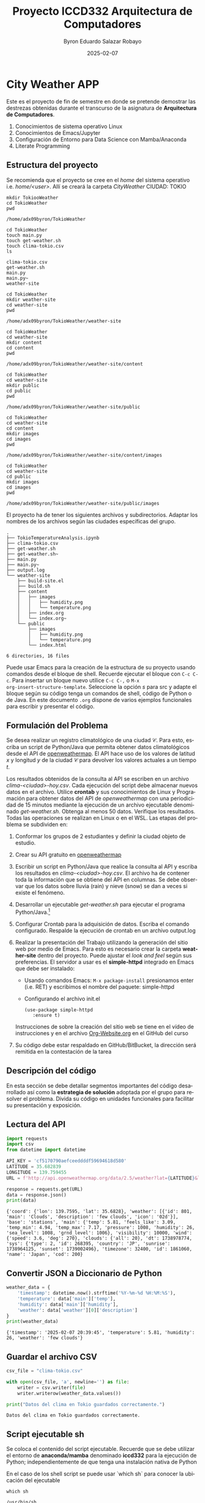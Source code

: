 #+options: ':nil *:t -:t ::t <:t H:3 \n:nil ^:t arch:headline
#+options: author:t broken-links:nil c:nil creator:nil
#+options: d:(not "LOGBOOK") date:t e:t email:nil expand-links:t f:t
#+options: inline:t num:t p:nil pri:nil prop:nil stat:t tags:t
#+options: tasks:t tex:t timestamp:t title:t toc:t todo:t |:t
#+title: Proyecto ICCD332 Arquitectura de Computadores
#+date: 2025-02-07
#+author: Byron Eduardo Salazar Robayo
#+email: byron.salazar01@epn.edu.ec
#+language: es
#+select_tags: export
#+exclude_tags: noexport
#+creator: Emacs 27.1 (Org mode 9.7.5)
#+cite_export:
* City Weather APP
Este es el proyecto de fin de semestre en donde se pretende demostrar
las destrezas obtenidas durante el transcurso de la asignatura de
**Arquitectura de Computadores**.

1. Conocimientos de sistema operativo Linux
2. Conocimientos de Emacs/Jupyter
3. Configuración de Entorno para Data Science con Mamba/Anaconda
4. Literate Programming
 
** Estructura del proyecto
Se recomienda que el proyecto se cree en el /home/ del sistema
operativo i.e. /home/<user>/. Allí se creará la carpeta /CityWeather/
CIUDAD: TOKIO

#+begin_src shell :results output :exports both
mkdir TokiooWeather
cd TokioWeather
pwd
#+end_src

#+RESULTS:
: /home/adx09byron/TokioWeather

#+begin_src shell :results output :exports both
cd TokioWeather       
touch main.py
touch get-weather.sh
touch clima-tokio.csv
ls      
#+end_src

#+RESULTS:
: clima-tokio.csv
: get-weather.sh
: main.py
: main.py~
: weather-site

#+begin_src shell :results output :exports both
cd TokioWeather       
mkdir weather-site
cd weather-site
pwd
#+end_src

#+RESULTS:
: /home/adx09byron/TokioWeather/weather-site

#+begin_src shell :results output :exports both
cd TokioWeather
cd weather-site
mkdir content
cd content
pwd
#+end_src

#+RESULTS:
: /home/adx09byron/TokioWeather/weather-site/content

#+begin_src shell :results output :exports both
cd TokioWeather
cd weather-site
mkdir public
cd public
pwd
#+end_src

#+RESULTS:
: /home/adx09byron/TokioWeather/weather-site/public

#+begin_src shell :results output :exports both
cd TokioWeather
cd weather-site
cd content
mkdir images
cd images
pwd
#+end_src

#+RESULTS:
: /home/adx09byron/TokioWeather/weather-site/content/images

#+begin_src shell :results output :exports both
cd TokioWeather
cd weather-site
cd public
mkdir images
cd images
pwd
#+end_src

#+RESULTS:
: /home/adx09byron/TokioWeather/weather-site/public/images

El proyecto ha de tener los siguientes archivos y
subdirectorios. Adaptar los nombres de los archivos según las ciudades
específicas del grupo.

#+begin_src shell :results output :exports results
cd ..
cd ..
tree
#+end_src

#+RESULTS:
#+begin_example
.
├── TokioTemperatureAnalysis.ipynb
├── clima-tokio.csv
├── get-weather.sh
├── get-weather.sh~
├── main.py
├── main.py~
├── output.log
└── weather-site
    ├── build-site.el
    ├── build.sh
    ├── content
    │   ├── images
    │   │   ├── humidity.png
    │   │   └── temperature.png
    │   ├── index.org
    │   └── index.org~
    └── public
        ├── images
        │   ├── humidity.png
        │   └── temperature.png
        └── index.html

6 directories, 16 files
#+end_example

Puede usar Emacs para la creación de la estructura de su proyecto
usando comandos desde el bloque de shell. Recuerde ejecutar el bloque
con ~C-c C-c~. Para insertar un bloque nuevo utilice ~C-c C-,~ o ~M-x
org-insert-structure-template~. Seleccione la opción /s/ para src y
adapte el bloque según su código tenga un comandos de shell, código de
Python o de Java. En este documento ~.org~ dispone de varios ejemplos
funcionales para escribir y presentar el código.


** Formulación del Problema
Se desea realizar un registro climatológico de una ciudad
$\mathcal{C}$. Para esto, escriba un script de Python/Java que permita
obtener datos climatológicos desde el API de [[https://openweathermap.org/current#one][openweathermap]]. El API
hace uso de los valores de latitud $x$ y longitud $y$ de la ciudad
$\mathcal{C}$ para devolver los valores actuales a un tiempo $t$.

Los resultados obtenidos de la consulta al API se escriben en un
archivo /clima-<ciudad>-hoy.csv/. Cada ejecución del script debe
almacenar nuevos datos en el archivo. Utilice *crontab* y sus
conocimientos de Linux y Programación para obtener datos del API de
/openweathermap/ con una periodicidad de 15 minutos mediante la
ejecución de un archivo ejecutable denominado
/get-weather.sh/. Obtenga al menos 50 datos. Verifique los
resultados. Todas las operaciones se realizan en Linux o en el
WSL. Las etapas del problema se subdividen en:

    1. Conformar los grupos de 2 estudiantes y definir la ciudad
       objeto de estudio.
    2.  Crear su API gratuito en [[https://openweathermap.org/current#one][openweathermap]]
    3. Escribir un script en Python/Java que realice la consulta al
       API y escriba los resultados en /clima-<ciudad>-hoy.csv/. El
       archivo ha de contener toda la información que se obtiene del
       API en columnas. Se debe observar que los datos sobre lluvia
       (rain) y nieve (snow) se dan a veces si existe el fenómeno.
    3. Desarrollar un ejecutable /get-weather.sh/ para ejecutar el
       programa Python/Java.[fn:1]
    4. Configurar Crontab para la adquisición de datos. Escriba el
       comando configurado. Respalde la ejecución de crontab en un
       archivo output.log
    5. Realizar la presentación del Trabajo utilizando la generación
       del sitio web por medio de Emacs. Para esto es necesario crear
       la carpeta **weather-site** dentro del proyecto. Puede ajustar el
       /look and feel/ según sus preferencias. El servidor a usar es
       el **simple-httpd** integrado en Emacs que debe ser instalado:
       - Usando comandos Emacs: ~M-x package-install~ presionamos
         enter (i.e. RET) y escribimos el nombre del paquete:
         simple-httpd
       - Configurando el archivo init.el

       #+begin_src elisp
         (use-package simple-httpd
            :ensure t)
       #+end_src

       Instrucciones de sobre la creación del sitio web se tiene en el
       vídeo de instrucciones y en el archivo [[https://github.com/LeninGF/EPN-Lectures/blob/main/iccd332ArqComp-2024-A/Tutoriales/Org-Website/Org-Website.org][Org-Website.org]] en el
       GitHub del curso

    6. Su código debe estar respaldado en GitHub/BitBucket, la
       dirección será remitida en la contestación de la tarea
** Descripción del código
En esta sección se debe detallar segmentos importantes del código
desarrollado así como la **estrategia de solución** adoptada por el
grupo para resolver el problema. Divida su código en unidades
funcionales para facilitar su presentación y exposición.

** Lectura del API
#+begin_src python :session :results output :exports both
import requests
import csv
from datetime import datetime

API_KEY = 'cf5170790aefceeddddf59694618d580'  
LATITUDE = 35.682839
LONGITUDE = 139.759455
URL = f'http://api.openweathermap.org/data/2.5/weather?lat={LATITUDE}&lon={LONGITUDE}&appid={API_KEY}&units=metric'

response = requests.get(URL)
data = response.json()
print(data)
#+end_src

#+RESULTS:
: {'coord': {'lon': 139.7595, 'lat': 35.6828}, 'weather': [{'id': 801, 'main': 'Clouds', 'description': 'few clouds', 'icon': '02d'}], 'base': 'stations', 'main': {'temp': 5.81, 'feels_like': 3.09, 'temp_min': 4.94, 'temp_max': 7.17, 'pressure': 1008, 'humidity': 26, 'sea_level': 1008, 'grnd_level': 1006}, 'visibility': 10000, 'wind': {'speed': 3.6, 'deg': 270}, 'clouds': {'all': 20}, 'dt': 1738978774, 'sys': {'type': 2, 'id': 268395, 'country': 'JP', 'sunrise': 1738964125, 'sunset': 1739002496}, 'timezone': 32400, 'id': 1861060, 'name': 'Japan', 'cod': 200}

** Convertir JSON a Diccionario de Python
#+begin_src python :session :results output :exports both
weather_data = {
    'timestamp': datetime.now().strftime('%Y-%m-%d %H:%M:%S'),
    'temperature': data['main']['temp'],
    'humidity': data['main']['humidity'],
    'weather': data['weather'][0]['description']
}
print(weather_data)
#+end_src

#+RESULTS:
: {'timestamp': '2025-02-07 20:39:45', 'temperature': 5.81, 'humidity': 26, 'weather': 'few clouds'}

** Guardar el archivo CSV
#+begin_src python :session :results output :exports both
csv_file = "clima-tokio.csv"

with open(csv_file, 'a', newline='') as file:
    writer = csv.writer(file)
    writer.writerow(weather_data.values())

print("Datos del clima en Tokio guardados correctamente.")
#+end_src

#+RESULTS:
: Datos del clima en Tokio guardados correctamente.

** Script ejecutable sh
Se coloca el contenido del script ejecutable. Recuerde que se debe
utilizar el entorno de **anaconda/mamba** denominado **iccd332** para
la ejecución de Python; independientemente de que tenga una
instalación nativa de Python

En el caso de los shell script se puede usar `which sh` para conocer
la ubicación del ejecutable
#+begin_src shell :results output :exports both
which sh
#+end_src

#+RESULTS:
: /usr/bin/sh

De igual manera se requiere localizar el entorno de mamba *iccd332*
que será utilizado

#+begin_src shell :results output :exports both
which mamba
#+end_src

#+RESULTS:
: /home/adx09byron/miniforge3/condabin/mamba

Con esto el archivo ejecutable a de tener (adapte el código según las
condiciones de su máquina):

#+begin_src shell :results output :exports both
#!/bin/bash
python3 /home/adx09byron/TokioWeather/main.py
#+end_src

Finalmente convierta en ejecutable como se explicó en clases y laboratorio
#+begin_src shell :results output :exports both
chmod +x get-weather.sh
#+end_src

** Configuración de Crontab
Se indica la configuración realizada en crontab para la adquisición de datos

#+begin_src shell
*/5 * * * * cd /home/adx09byron/TokioWeather && ./get-weather.sh >> output.log 2>&1
#+end_src

- Recuerde remplazar <City> por el nombre de la ciudad que analice
- Recuerde ajustar el tiempo para potenciar tomar datos nuevos
- Recuerde que ~2>&1~ permite guardar en ~output.log~ tanto la salida
  del programa como los errores en la ejecución.
  
* Presentación de resultados
Para la pressentación de resultados se utilizan las librerías de Python:
- matplotlib
- pandas

Alternativamente como pudo estudiar en el Jupyter Notebook
[[https://github.com/LeninGF/EPN-Lectures/blob/main/iccd332ArqComp-2024-A/Proyectos/CityWeather/CityTemperatureAnalysis.ipynb][CityTemperatureAnalysis.ipynb]], existen librerías alternativas que se
pueden utilizar para presentar los resultados gráficos. En ambos
casos, para que funcione los siguientes bloques de código, es
necesario que realice la instalación de los paquetes usando ~mamba
install <nombre-paquete>~
** Muestra Aleatoria de datos
Presentar una muestra de 10 valores aleatorios de los datos obtenidos.

#+caption: Lectura de archivo CSV y tamaño de la matriz
#+begin_src python :session :results output :exports both
import pandas as pd

# Leer el archivo CSV
df = pd.read_csv('/home/adx09byron/TokioWeather/clima-tokio.csv')

# Renombrar columnas si es necesario
df.columns = ["TIMESTAMP", "TEMPERATURE", "HUMIDITY", "WEATHER"]

# Convertir TIMESTAMP a formato datetime
df["TIMESTAMP"] = pd.to_datetime(df["TIMESTAMP"])

# Mostrar tamaño del DataFrame
print(f"Tamaño de la matriz de datos: {df.shape}")  # (filas, columnas)
#+end_src

#+RESULTS:
: Tamaño de la matriz de datos: (64, 4)

#+caption: Muestra aleatoria de 10 datos
#+begin_src python :session :exports both :results value table
import pandas as pd

# Seleccionar 10 valores aleatorios del DataFrame
sample_df = df.sample(10).copy()

# Formatear la columna TIMESTAMP para que se vea correctamente
sample_df["TIMESTAMP"] = sample_df["TIMESTAMP"].dt.strftime('%Y-%m-%d %H:%M:%S')

# Convertir a lista con encabezados para que Org Mode lo muestre bien
[["TIMESTAMP", "TEMPERATURE", "HUMIDITY", "WEATHER"]] + sample_df.values.tolist()
#+end_src

#+RESULTS:
| TIMESTAMP           | TEMPERATURE | HUMIDITY | WEATHER    |
| 2025-02-07 15:45:02 |        1.52 |       45 | clear sky  |
| 2025-02-07 17:50:01 |        1.81 |       46 | few clouds |
| 2025-02-07 19:15:02 |         3.7 |       36 | few clouds |
| 2025-02-07 17:55:02 |        1.81 |       46 | few clouds |
| 2025-02-07 19:25:01 |        4.49 |       31 | few clouds |
| 2025-02-07 17:35:02 |        1.25 |       48 | few clouds |
| 2025-02-07 18:25:02 |        2.56 |       43 | few clouds |
| 2025-02-07 16:15:01 |        1.46 |       46 | few clouds |
| 2025-02-07 15:35:00 |        1.67 |       45 | clear sky  |
| 2025-02-07 14:55:01 |        1.73 |       45 | clear sky  |


#+begin_src python :results file :exports both :session
import matplotlib.pyplot as plt
import matplotlib.dates as mdates
import pandas as pd

# Leer el archivo CSV
df = pd.read_csv('/home/adx09byron/TokioWeather/clima-tokio.csv')

# Renombrar columnas si es necesario
df.columns = ["TIMESTAMP", "TEMPERATURE", "HUMIDITY", "WEATHER"]

# Convertir TIMESTAMP a formato datetime
df["TIMESTAMP"] = pd.to_datetime(df["TIMESTAMP"])

# Seleccionar los mismos 10 valores aleatorios utilizados antes
sample_df = df.sample(10).copy()

# Ordenar por fecha para mejor visualización
sample_df = sample_df.sort_values("TIMESTAMP")

# Definir el tamaño de la figura
fig, ax = plt.subplots(figsize=(8, 6))

# Graficar la temperatura a lo largo del tiempo con los 10 valores aleatorios
ax.plot(sample_df["TIMESTAMP"], sample_df["TEMPERATURE"], marker="o", linestyle="-", color="b", label="Temperature (°C)")

# Ajustar presentación de fechas en el eje X
ax.xaxis.set_major_locator(mdates.AutoDateLocator())  
ax.xaxis.set_major_formatter(mdates.DateFormatter('%Y-%m-%d %H:%M'))
plt.xticks(rotation=40)

# Agregar cuadrícula y etiquetas
plt.grid()
plt.title("Temperatura vs Tiempo")
plt.xlabel("Tiempo")
plt.ylabel("Temperatura (°C)")
plt.legend()

# Ajustar el diseño y guardar la imagen
fig.tight_layout()
fname = './images/temperature.png'
plt.savefig(fname)
plt.show()  # Mostrar la gráfica en pantalla
fname
#+end_src

#+RESULTS:
[[file:./images/temperature.png]]

**  Realice una gráfica de Humedad con respecto al tiempo
#+begin_src python :results file :exports both :session
import matplotlib.pyplot as plt
import matplotlib.dates as mdates
import pandas as pd

# Leer el archivo CSV
df = pd.read_csv('/home/adx09byron/TokioWeather/clima-tokio.csv')

# Renombrar columnas si es necesario
df.columns = ["TIMESTAMP", "TEMPERATURE", "HUMIDITY", "WEATHER"]

# Convertir TIMESTAMP a formato datetime
df["TIMESTAMP"] = pd.to_datetime(df["TIMESTAMP"])

# Seleccionar los mismos 10 valores aleatorios utilizados antes
sample_df = df.sample(10).copy()

# Ordenar por fecha para mejor visualización
sample_df = sample_df.sort_values("TIMESTAMP")

# Definir el tamaño de la figura
fig, ax = plt.subplots(figsize=(8, 6))

# Graficar la humedad a lo largo del tiempo con los 10 valores aleatorios
ax.plot(sample_df["TIMESTAMP"], sample_df["HUMIDITY"], marker="o", linestyle="-", color="g", label="Humidity (%)")

# Ajustar presentación de fechas en el eje X
ax.xaxis.set_major_locator(mdates.AutoDateLocator())  
ax.xaxis.set_major_formatter(mdates.DateFormatter('%Y-%m-%d %H:%M'))
plt.xticks(rotation=40)

# Agregar cuadrícula y etiquetas
plt.grid()
plt.title("Humedad vs Tiempo")
plt.xlabel("Tiempo")
plt.ylabel("Humedad (%)")
plt.legend()

# Ajustar el diseño y guardar la imagen
fig.tight_layout()
fname = './images/humidity.png'
plt.savefig(fname)
plt.show()  # Mostrar la gráfica en pantalla
fname
#+end_src

#+RESULTS:
[[file:./images/humidity.png]]



Debido a que el archivo index.org se abre dentro de la carpeta
/content/, y en cambio el servidor http de emacs se ejecuta desde la
carpeta /public/ es necesario copiar el archivo a la ubicación
equivalente en ~/public/images~

#+begin_src shell :results output :exports both
cp -rv ../../weather-site/content/images/* ../../weather-site/public/images/
#+end_src

#+RESULTS:
| '../../weather-site/content/images/humidity.png'    | -> | '../../weather-site/public/images/humidity.png'    |
| '../../weather-site/content/images/temperature.png' | -> | '../../weather-site/public/images/temperature.png' |



* Referencias
- [[https://emacs.stackexchange.com/questions/28715/get-pandas-data-frame-as-a-table-in-org-babel][presentar dataframe como tabla en emacs org]]
- [[https://orgmode.org/worg/org-contrib/babel/languages/ob-doc-python.html][Python Source Code Blocks in Org Mode]]
- [[https://systemcrafters.net/publishing-websites-with-org-mode/building-the-site/][Systems Crafters Construir tu sitio web con Modo Emacs Org]]
- [[https://www.youtube.com/watch?v=AfkrzFodoNw][Vídeo Youtube Build Your Website with Org Mode]]
* Footnotes

[fn:1] Recuerde que su máquina ha de disponer de un entorno de
anaconda/mamba denominado iccd332 en el cual se dispone del interprete
de Python
